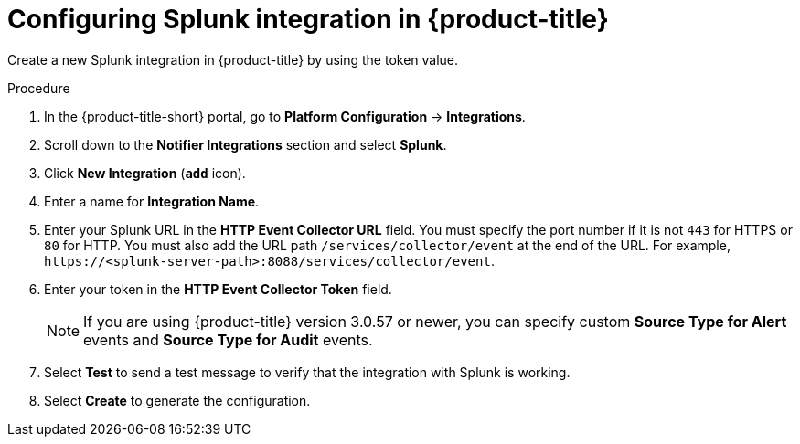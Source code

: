 // Module included in the following assemblies:
//
// * integration/integrate-with-splunk.adoc
:_mod-docs-content-type: PROCEDURE
[id="splunk-configuring-acs_{context}"]
= Configuring Splunk integration in {product-title}

[role="_abstract"]
Create a new Splunk integration in {product-title} by using the token value.

.Procedure
. In the {product-title-short} portal, go to *Platform Configuration* -> *Integrations*.
. Scroll down to the *Notifier Integrations* section and select *Splunk*.
. Click *New Integration* (*`add`* icon).
. Enter a name for *Integration Name*.
. Enter your Splunk URL in the *HTTP Event Collector URL* field.
You must specify the port number if it is not `443` for HTTPS or `80` for HTTP.
You must also add the URL path `/services/collector/event` at the end of the URL.
For example, `\https://<splunk-server-path>:8088/services/collector/event`.
. Enter your token in the *HTTP Event Collector Token* field.
+
[NOTE]
====
If you are using {product-title} version 3.0.57 or newer, you can specify custom *Source Type for Alert* events and *Source Type for Audit* events.
====
. Select *Test* to send a test message to verify that the integration with Splunk is working.
. Select *Create* to generate the configuration.
